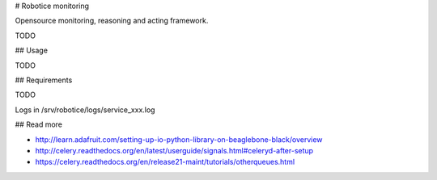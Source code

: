 
# Robotice monitoring

Opensource monitoring, reasoning and acting framework.

TODO

## Usage

TODO

## Requirements

TODO

Logs in /srv/robotice/logs/service_xxx.log

## Read more

* http://learn.adafruit.com/setting-up-io-python-library-on-beaglebone-black/overview
* http://celery.readthedocs.org/en/latest/userguide/signals.html#celeryd-after-setup
* https://celery.readthedocs.org/en/release21-maint/tutorials/otherqueues.html
